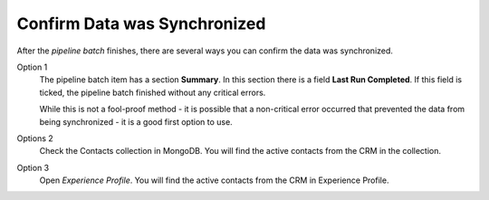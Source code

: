 Confirm Data was Synchronized
===============================

After the *pipeline batch* finishes, there are several ways you can confirm the
data was synchronized.

Option 1
    The pipeline batch item has a section **Summary**. In this section
    there is a field **Last Run Completed**. If this field is ticked,
    the pipeline batch finished without any critical errors.

    While this is not a fool-proof method - it is possible that a non-critical
    error occurred that prevented the data from being synchronized - it is a
    good first option to use.

Options 2
    Check the Contacts collection in MongoDB. You will find the active contacts
    from the CRM in the collection.

    .. image:: _static/contacts-collection.png

Option 3
    Open *Experience Profile*. You will find the active contacts from the CRM
    in Experience Profile.

    .. image:: _static/experience-profile.png
